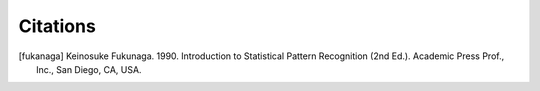 Citations
=========

.. [fukanaga] Keinosuke Fukunaga. 1990. Introduction to Statistical Pattern 
              Recognition (2nd Ed.). Academic Press Prof., Inc., San Diego, CA, 
              USA.
